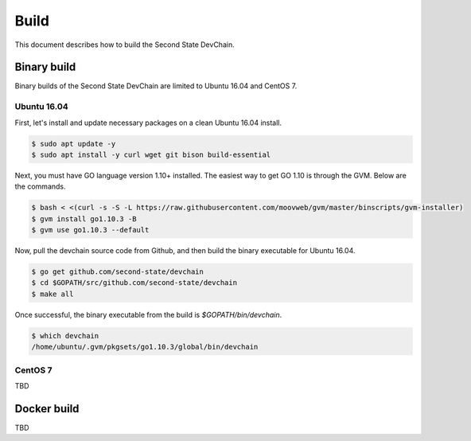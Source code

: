 ===============
Build
===============

This document describes how to build the Second State DevChain.

Binary build
----------------------------

Binary builds of the Second State DevChain are limited to Ubuntu 16.04 and CentOS 7.


Ubuntu 16.04
````````````

First, let's install and update necessary packages on a clean Ubuntu 16.04 install.

.. code:: bash

  $ sudo apt update -y
  $ sudo apt install -y curl wget git bison build-essential

Next, you must have GO language version 1.10+ installed. The easiest way to get GO 1.10 is through the GVM. Below are the commands.

.. code:: bash

  $ bash < <(curl -s -S -L https://raw.githubusercontent.com/moovweb/gvm/master/binscripts/gvm-installer)
  $ gvm install go1.10.3 -B
  $ gvm use go1.10.3 --default


Now, pull the devchain source code from Github, and then build the binary executable for Ubuntu 16.04.

.. code:: bash

  $ go get github.com/second-state/devchain
  $ cd $GOPATH/src/github.com/second-state/devchain
  $ make all


Once successful, the binary executable from the build is `$GOPATH/bin/devchain`.


.. code:: bash

  $ which devchain
  /home/ubuntu/.gvm/pkgsets/go1.10.3/global/bin/devchain


CentOS 7
````````

TBD


Docker build
----------------------------

TBD


